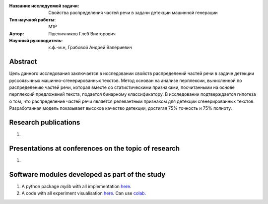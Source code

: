|test| |codecov| |docs|

.. |test| image:: https://github.com/intsystems/ProjectTemplate/workflows/test/badge.svg
    :target: https://github.com/intsystems/ProjectTemplate/tree/master
    :alt: Test status
    
.. |codecov| image:: https://img.shields.io/codecov/c/github/intsystems/ProjectTemplate/master
    :target: https://app.codecov.io/gh/intsystems/ProjectTemplate
    :alt: Test coverage
    
.. |docs| image:: https://github.com/intsystems/ProjectTemplate/workflows/docs/badge.svg
    :target: https://intsystems.github.io/ProjectTemplate/
    :alt: Docs status


.. class:: center

    :Название исследуемой задачи: Свойства распределения частей речи в задачи детекции машинной генерации
    :Тип научной работы: M1P
    :Автор: Пшеничников Глеб Викторович
    :Научный руководитель: к.ф.-м.н, Грабовой Андрей Валериевич

Abstract
========
Цель данного исследования заключается в исследовании свойств распределений частей речи в задаче детекции руссоязычных машинно-сгенерированных текстов. Метод основан на анализе перплексии, вычисленной по распределению частей речи, которая вместе со статистическими признаками, посчитанными на основе  перплексий предложений текста, подается бинарному классификатору. В исследовании подтверждается гипотеза о том, что распределение частей речи является релевантным признаком для детекции сгенерированных текстов. Разработанная модель показывает высокое качество детекции, достигая 75% точность и 75% полноту. 


Research publications
===============================
1. 

Presentations at conferences on the topic of research
================================================
1. 

Software modules developed as part of the study
======================================================
1. A python package *mylib* with all implementation `here <https://github.com/intsystems/ProjectTemplate/tree/master/src>`_.
2. A code with all experiment visualisation `here <https://github.comintsystems/ProjectTemplate/blob/master/code/main.ipynb>`_. Can use `colab <http://colab.research.google.com/github/intsystems/ProjectTemplate/blob/master/code/main.ipynb>`_.
